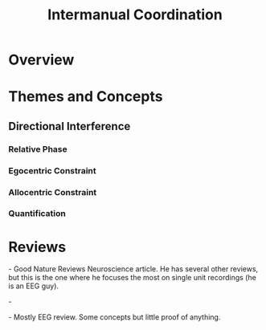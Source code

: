 
#+TITLE: Intermanual Coordination

* Overview

* Themes and Concepts

** Directional Interference

*** Relative Phase

*** Egocentric Constraint

*** Allocentric Constraint

*** Quantification



* Reviews

\cite{Swinnen2002} - Good Nature Reviews Neuroscience article. He has
several other reviews, but this is the one where he focuses the most
on single unit recordings (he is an EEG guy). 

\cite{Swinnen2004} -

\cite{Rueda-Delgado2014} - Mostly EEG review. Some concepts but little
proof of anything.

#+BIBLIOGRAPHY: library plain option:--no-keywords option:--no-abstract limit:t
